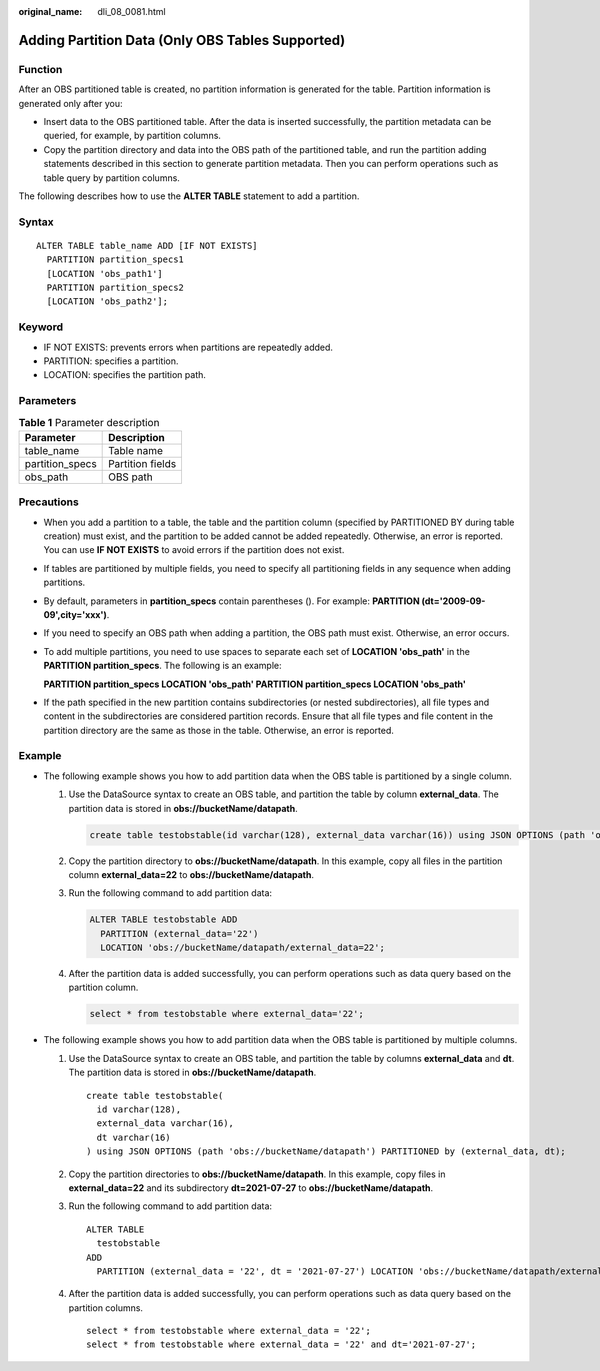 :original_name: dli_08_0081.html

.. _dli_08_0081:

Adding Partition Data (Only OBS Tables Supported)
=================================================

Function
--------

After an OBS partitioned table is created, no partition information is generated for the table. Partition information is generated only after you:

-  Insert data to the OBS partitioned table. After the data is inserted successfully, the partition metadata can be queried, for example, by partition columns.
-  Copy the partition directory and data into the OBS path of the partitioned table, and run the partition adding statements described in this section to generate partition metadata. Then you can perform operations such as table query by partition columns.

The following describes how to use the **ALTER TABLE** statement to add a partition.

Syntax
------

::

   ALTER TABLE table_name ADD [IF NOT EXISTS]
     PARTITION partition_specs1
     [LOCATION 'obs_path1']
     PARTITION partition_specs2
     [LOCATION 'obs_path2'];

Keyword
-------

-  IF NOT EXISTS: prevents errors when partitions are repeatedly added.
-  PARTITION: specifies a partition.
-  LOCATION: specifies the partition path.

Parameters
----------

.. table:: **Table 1** Parameter description

   =============== ================
   Parameter       Description
   =============== ================
   table_name      Table name
   partition_specs Partition fields
   obs_path        OBS path
   =============== ================

Precautions
-----------

-  When you add a partition to a table, the table and the partition column (specified by PARTITIONED BY during table creation) must exist, and the partition to be added cannot be added repeatedly. Otherwise, an error is reported. You can use **IF NOT EXISTS** to avoid errors if the partition does not exist.

-  If tables are partitioned by multiple fields, you need to specify all partitioning fields in any sequence when adding partitions.

-  By default, parameters in **partition_specs** contain parentheses (). For example: **PARTITION (dt='2009-09-09',city='xxx')**.

-  If you need to specify an OBS path when adding a partition, the OBS path must exist. Otherwise, an error occurs.

-  To add multiple partitions, you need to use spaces to separate each set of **LOCATION 'obs_path'** in the **PARTITION partition_specs**. The following is an example:

   **PARTITION partition_specs LOCATION 'obs_path' PARTITION partition_specs LOCATION 'obs_path'**

-  If the path specified in the new partition contains subdirectories (or nested subdirectories), all file types and content in the subdirectories are considered partition records. Ensure that all file types and file content in the partition directory are the same as those in the table. Otherwise, an error is reported.

Example
-------

-  The following example shows you how to add partition data when the OBS table is partitioned by a single column.

   #. Use the DataSource syntax to create an OBS table, and partition the table by column **external_data**. The partition data is stored in **obs://bucketName/datapath**.

      .. code-block::

         create table testobstable(id varchar(128), external_data varchar(16)) using JSON OPTIONS (path 'obs://bucketName/datapath') PARTITIONED by (external_data);

   #. Copy the partition directory to **obs://bucketName/datapath**. In this example, copy all files in the partition column **external_data=22** to **obs://bucketName/datapath**.

   #. Run the following command to add partition data:

      .. code-block::

         ALTER TABLE testobstable ADD
           PARTITION (external_data='22')
           LOCATION 'obs://bucketName/datapath/external_data=22';

   #. After the partition data is added successfully, you can perform operations such as data query based on the partition column.

      .. code-block::

         select * from testobstable where external_data='22';

-  The following example shows you how to add partition data when the OBS table is partitioned by multiple columns.

   #. Use the DataSource syntax to create an OBS table, and partition the table by columns **external_data** and **dt**. The partition data is stored in **obs://bucketName/datapath**.

      ::

         create table testobstable(
           id varchar(128),
           external_data varchar(16),
           dt varchar(16)
         ) using JSON OPTIONS (path 'obs://bucketName/datapath') PARTITIONED by (external_data, dt);

   #. Copy the partition directories to **obs://bucketName/datapath**. In this example, copy files in **external_data=22** and its subdirectory **dt=2021-07-27** to **obs://bucketName/datapath**.

   #. Run the following command to add partition data:

      ::

         ALTER TABLE
           testobstable
         ADD
           PARTITION (external_data = '22', dt = '2021-07-27') LOCATION 'obs://bucketName/datapath/external_data=22/dt=2021-07-27';

   #. After the partition data is added successfully, you can perform operations such as data query based on the partition columns.

      ::

         select * from testobstable where external_data = '22';
         select * from testobstable where external_data = '22' and dt='2021-07-27';

